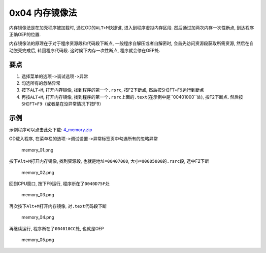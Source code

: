0x04 内存镜像法
===============

内存镜像法是在加壳程序被加载时, 通过OD的\ ``ALT+M``\ 快捷键,
进入到程序虚拟内存区段. 然后通过加两次内存一次性断点,
到达程序正确OEP的位置.

内存镜像法的原理在于对于程序资源段和代码段下断点,
一般程序自解压或者自解密时, 会首先访问资源段获取所需资源,
然后在自动脱壳完成后, 转回程序代码段. 这时候下内存一次性断点,
程序就会停在OEP处.

要点
----

1. 选择菜单的\ ``选项->调试选项->异常``
2. 勾选所有的忽略异常
3. 按下\ ``ALT+M``, 打开内存镜像, 找到程序的第一个\ ``.rsrc``,
   按F2下断点, 然后按\ ``SHIFT+F9``\ 运行到断点
4. 再按\ ``ALT+M``, 打开内存镜像,
   找到程序的第一个\ ``.rsrc``\ 上面的\ ``.text``\ (在示例中是``00401000``\ 处),
   按F2下断点. 然后按\ ``SHIFT+F9``\ （或者是在没异常情况下按F9）

示例
----

示例程序可以点击此处下载:
`4_memory.zip <https://github.com/ctf-wiki/ctf-wiki/blob/master/reverse/unpack/example/4_memory.zip>`__

OD载入程序,
在菜单栏的\ ``选项->调试设置->异常标签页``\ 中勾选所有的忽略异常

.. figure:: /reverse/unpack/figure/memory_01.png
   :alt: memory_01.png

   memory_01.png

按下\ ``Alt+M``\ 打开内存镜像, 找到资源段, 也就是\ ``地址=00407000``,
``大小=00005000``\ 的\ ``.rsrc``\ 段, 选中F2下断

.. figure:: /reverse/unpack/figure/memory_02.png
   :alt: memory_02.png

   memory_02.png

回到CPU窗口, 按下F9运行, 程序断在了\ ``0040D75F``\ 处

.. figure:: /reverse/unpack/figure/memory_03.png
   :alt: memory_03.png

   memory_03.png

再次按下\ ``Alt+M``\ 打开内存镜像, 对\ ``.text``\ 代码段下断

.. figure:: /reverse/unpack/figure/memory_04.png
   :alt: memory_04.png

   memory_04.png

再继续运行, 程序断在了\ ``004010CC``\ 处, 也就是OEP

.. figure:: /reverse/unpack/figure/memory_05.png
   :alt: memory_05.png

   memory_05.png
